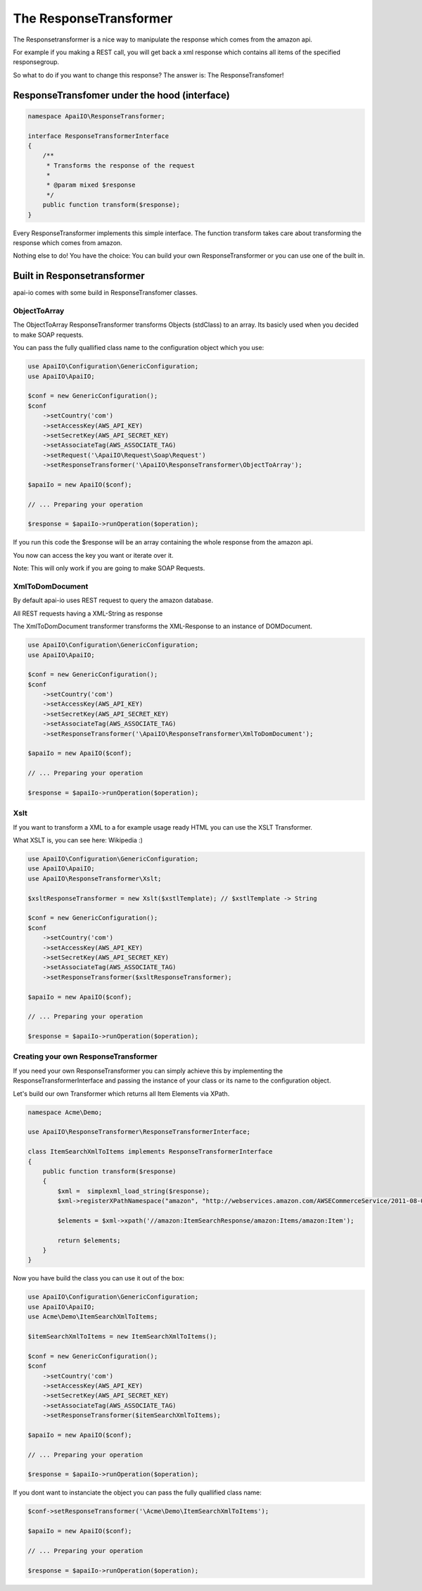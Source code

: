 The ResponseTransformer
=======================

The Responsetransformer is a nice way to manipulate the response which comes from the amazon api.

For example if you making a REST call, you will get back a xml response which contains all items of the specified responsegroup.

So what to do if you want to change this response? The answer is: The ResponseTransfomer!

ResponseTransfomer under the hood (interface)
---------------------------------------------

.. code-block:: php

    namespace ApaiIO\ResponseTransformer;

    interface ResponseTransformerInterface
    {
        /**
         * Transforms the response of the request
         *
         * @param mixed $response
         */
        public function transform($response);
    }

Every ResponseTransformer implements this simple interface. The function transform takes care about transforming the response which comes from amazon.

Nothing else to do! You have the choice: You can build your own ResponseTransformer or you can use one of the built in.

Built in Responsetransformer
----------------------------

apai-io comes with some build in ResponseTransfomer classes.

ObjectToArray
_____________

The ObjectToArray ResponseTransformer transforms Objects (stdClass) to an array. Its basicly used when you decided to make SOAP requests.

You can pass the fully quallified class name to the configuration object which you use:

.. code-block:: php

    use ApaiIO\Configuration\GenericConfiguration;
    use ApaiIO\ApaiIO;

    $conf = new GenericConfiguration();
    $conf
        ->setCountry('com')
        ->setAccessKey(AWS_API_KEY)
        ->setSecretKey(AWS_API_SECRET_KEY)
        ->setAssociateTag(AWS_ASSOCIATE_TAG)
        ->setRequest('\ApaiIO\Request\Soap\Request')
        ->setResponseTransformer('\ApaiIO\ResponseTransformer\ObjectToArray');

    $apaiIo = new ApaiIO($conf);

    // ... Preparing your operation

    $response = $apaiIo->runOperation($operation);

If you run this code the $response will be an array containing the whole response from the amazon api.

You now can access the key you want or iterate over it.

Note: This will only work if you are going to make SOAP Requests.

XmlToDomDocument
________________

By default apai-io uses REST request to query the amazon database.

All REST requests having a XML-String as response

The XmlToDomDocument transformer transforms the XML-Response to an instance of \DOMDocument.

.. code-block:: php

    use ApaiIO\Configuration\GenericConfiguration;
    use ApaiIO\ApaiIO;

    $conf = new GenericConfiguration();
    $conf
        ->setCountry('com')
        ->setAccessKey(AWS_API_KEY)
        ->setSecretKey(AWS_API_SECRET_KEY)
        ->setAssociateTag(AWS_ASSOCIATE_TAG)
        ->setResponseTransformer('\ApaiIO\ResponseTransformer\XmlToDomDocument');

    $apaiIo = new ApaiIO($conf);

    // ... Preparing your operation

    $response = $apaiIo->runOperation($operation);

Xslt
____

If you want to transform a XML to a for example usage ready HTML you can use the XSLT Transformer.

What XSLT is, you can see here: Wikipedia :)

.. code-block:: php

    use ApaiIO\Configuration\GenericConfiguration;
    use ApaiIO\ApaiIO;
    use ApaiIO\ResponseTransformer\Xslt;

    $xsltResponseTransformer = new Xslt($xstlTemplate); // $xstlTemplate -> String

    $conf = new GenericConfiguration();
    $conf
        ->setCountry('com')
        ->setAccessKey(AWS_API_KEY)
        ->setSecretKey(AWS_API_SECRET_KEY)
        ->setAssociateTag(AWS_ASSOCIATE_TAG)
        ->setResponseTransformer($xsltResponseTransformer);

    $apaiIo = new ApaiIO($conf);

    // ... Preparing your operation

    $response = $apaiIo->runOperation($operation);

Creating your own ResponseTransformer
_____________________________________

If you need your own ResponseTransformer you can simply achieve this by implementing the ResponseTransformerInterface and passing the instance of your class or its name to the configuration object.

Let's build our own Transformer which returns all Item Elements via XPath.

.. code-block:: php

    namespace Acme\Demo;

    use ApaiIO\ResponseTransformer\ResponseTransformerInterface;

    class ItemSearchXmlToItems implements ResponseTransformerInterface
    {
        public function transform($response)
        {
            $xml =  simplexml_load_string($response);
            $xml->registerXPathNamespace("amazon", "http://webservices.amazon.com/AWSECommerceService/2011-08-01");

            $elements = $xml->xpath('//amazon:ItemSearchResponse/amazon:Items/amazon:Item');

            return $elements;
        }
    }

Now you have build the class you can use it out of the box:

.. code-block:: php

    use ApaiIO\Configuration\GenericConfiguration;
    use ApaiIO\ApaiIO;
    use Acme\Demo\ItemSearchXmlToItems;

    $itemSearchXmlToItems = new ItemSearchXmlToItems();

    $conf = new GenericConfiguration();
    $conf
        ->setCountry('com')
        ->setAccessKey(AWS_API_KEY)
        ->setSecretKey(AWS_API_SECRET_KEY)
        ->setAssociateTag(AWS_ASSOCIATE_TAG)
        ->setResponseTransformer($itemSearchXmlToItems);

    $apaiIo = new ApaiIO($conf);

    // ... Preparing your operation

    $response = $apaiIo->runOperation($operation);

If you dont want to instanciate the object you can pass the fully quallified class name:

.. code-block:: php

    $conf->setResponseTransformer('\Acme\Demo\ItemSearchXmlToItems');

    $apaiIo = new ApaiIO($conf);

    // ... Preparing your operation

    $response = $apaiIo->runOperation($operation);
